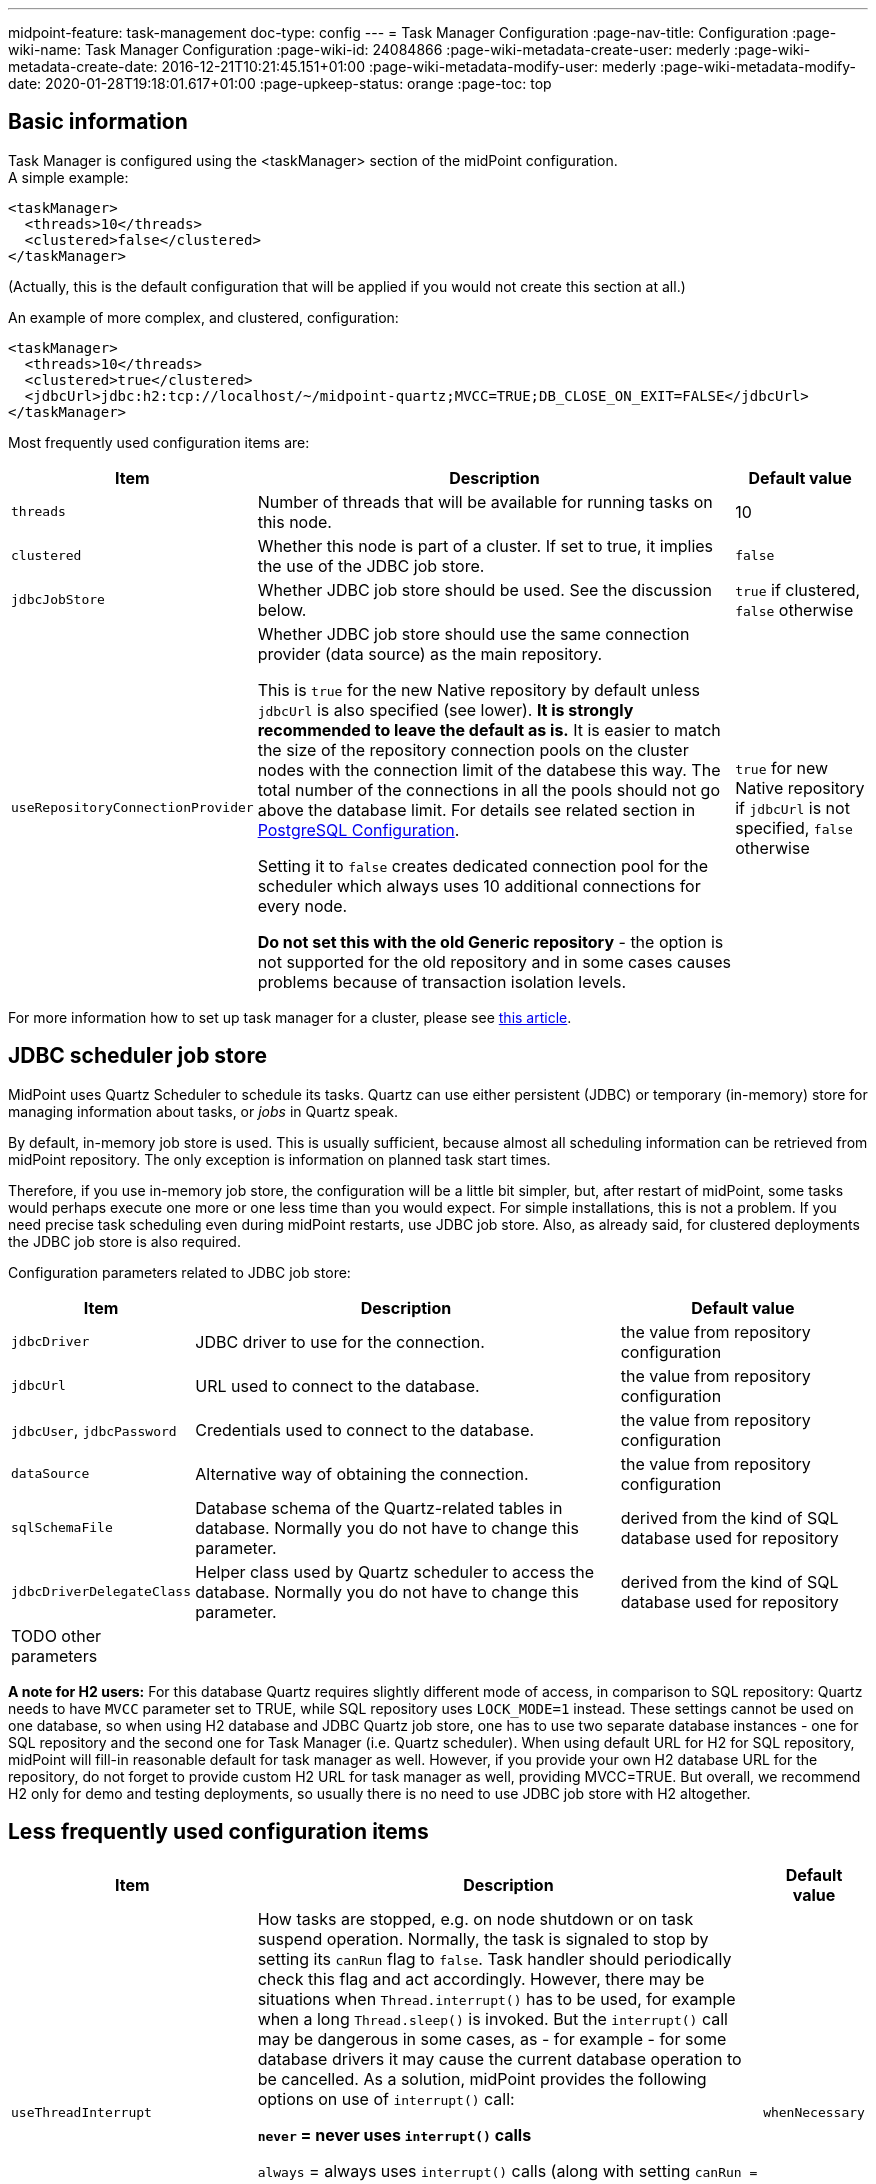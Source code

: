 ---
midpoint-feature: task-management
doc-type: config
---
= Task Manager Configuration
:page-nav-title: Configuration
:page-wiki-name: Task Manager Configuration
:page-wiki-id: 24084866
:page-wiki-metadata-create-user: mederly
:page-wiki-metadata-create-date: 2016-12-21T10:21:45.151+01:00
:page-wiki-metadata-modify-user: mederly
:page-wiki-metadata-modify-date: 2020-01-28T19:18:01.617+01:00
:page-upkeep-status: orange
:page-toc: top

== Basic information

Task Manager is configured using the <taskManager> section of the midPoint configuration. +
A simple example:

[source,xml]
----
<taskManager>
  <threads>10</threads>
  <clustered>false</clustered>
</taskManager>
----

(Actually, this is the default configuration that will be applied if you would not create this section at all.)

An example of more complex, and clustered, configuration:

[source,xml]
----
<taskManager>
  <threads>10</threads>
  <clustered>true</clustered>
  <jdbcUrl>jdbc:h2:tcp://localhost/~/midpoint-quartz;MVCC=TRUE;DB_CLOSE_ON_EXIT=FALSE</jdbcUrl>
</taskManager>
----

Most frequently used configuration items are:

[%autowidth]
|===
| Item | Description | Default value

| `threads`
| Number of threads that will be available for running tasks on this node.
| 10


| `clustered`
| Whether this node is part of a cluster.
If set to true, it implies the use of the JDBC job store.
| `false`


| `jdbcJobStore`
| Whether JDBC job store should be used.
See the discussion below.
| `true` if clustered, `false` otherwise

| `useRepositoryConnectionProvider`
a| Whether JDBC job store should use the same connection provider (data source) as the main repository.

This is `true` for the new Native repository by default unless `jdbcUrl` is also specified (see lower).
*It is strongly recommended to leave the default as is.*
It is easier to match the size of the repository connection pools on the cluster nodes with the
connection limit of the databese this way.
The total number of the connections in all the pools should not go above the database limit.
For details see related section in https://docs.evolveum.com/midpoint/reference/repository/native-postgresql/postgresql-configuration/#connections[PostgreSQL Configuration].

Setting it to `false` creates dedicated connection pool for the scheduler which always uses
10 additional connections for every node.

*Do not set this with the old Generic repository* - the option is not supported for the old repository
and in some cases causes problems because of transaction isolation levels.
| `true` for new Native repository if `jdbcUrl` is not specified, `false` otherwise

|===

For more information how to set up task manager for a cluster, please see xref:/midpoint/reference/deployment/clustering-ha/[this article].

== JDBC scheduler job store

MidPoint uses Quartz Scheduler to schedule its tasks.
Quartz can use either persistent (JDBC) or temporary (in-memory) store for managing information about tasks, or _jobs_ in Quartz speak.

By default, in-memory job store is used.
This is usually sufficient, because almost all scheduling information can be retrieved from midPoint repository.
The only exception is information on planned task start times.

Therefore, if you use in-memory job store, the configuration will be a little bit simpler, but, after restart of midPoint, some tasks would perhaps execute one more or one less time than you would expect.
For simple installations, this is not a problem.
If you need precise task scheduling even during midPoint restarts, use JDBC job store.
Also, as already said, for clustered deployments the JDBC job store is also required.

Configuration parameters related to JDBC job store:

[%autowidth]
|===
| Item | Description | Default value

| `jdbcDriver`
| JDBC driver to use for the connection.
| the value from repository configuration

| `jdbcUrl`
| URL used to connect to the database.
| the value from repository configuration

| `jdbcUser`, `jdbcPassword`
| Credentials used to connect to the database.
| the value from repository configuration

// TODO remove when 4.4 support ends
| `dataSource`
| Alternative way of obtaining the connection.
| the value from repository configuration

| `sqlSchemaFile`
| Database schema of the Quartz-related tables in database.
Normally you do not have to change this parameter.
| derived from the kind of SQL database used for repository

| `jdbcDriverDelegateClass`
| Helper class used by Quartz scheduler to access the database.
Normally you do not have to change this parameter.
| derived from the kind of SQL database used for repository


| TODO other parameters
|
|

|===

*A note for H2 users:* For this database Quartz requires slightly different mode of access, in comparison to SQL repository: Quartz needs to have `MVCC` parameter set to TRUE, while SQL repository uses `LOCK_MODE=1` instead.
These settings cannot be used on one database, so when using H2 database and JDBC Quartz job store, one has to use two separate database instances - one for SQL repository and the second one for Task Manager (i.e. Quartz scheduler).
When using default URL for H2 for SQL repository, midPoint will fill-in reasonable default for task manager as well.
However, if you provide your own H2 database URL for the repository, do not forget to provide custom H2 URL for task manager as well, providing MVCC=TRUE.
But overall, we recommend H2 only for demo and testing deployments, so usually there is no need to use JDBC job store with H2 altogether.

== Less frequently used configuration items

[%autowidth]
|===
|  Item | Description | Default value

| `useThreadInterrupt`
| How tasks are stopped, e.g. on node shutdown or on task suspend operation.
Normally, the task is signaled to stop by setting its `canRun` flag to `false`. Task handler should periodically check this flag and act accordingly.
However, there may be situations when `Thread.interrupt()` has to be used, for example when a long `Thread.sleep()` is invoked.
But the `interrupt()` call may be dangerous in some cases, as - for example - for some database drivers it may cause the current database operation to be cancelled.
As a solution, midPoint provides the following options on use of `interrupt()` call:

** `never` = never uses `interrupt()` calls

** `always` = always uses `interrupt()` calls (along with setting `canRun = true`)

** `whenNecessary` = first sets `canRun = true`, and if the task run does not finish within predefined time period (approx.
5 seconds), calls `interrupt()`. For implementation reasons, this mode works only for tasks running at local node; for remote tasks, if `useThreadInterrupt = whenNecessary`, `interrupt()` is never called.


| `whenNecessary`


| quartzClusterCheckinInterval
| How often should Quartz nodes check into the Quartz cluster.
Specified in milliseconds.
Usually does not need to be changed.
Available since midPoint 4.1.
| 7500


| `quartzClusterCheckinGracePeriod`
| After what time should other nodes consider a Quartz node to be "down".
Specified in milliseconds.
Increase if you experience "This scheduler instance (...) is still active but was recovered by another instance in the cluster.
This may cause inconsistent behavior." messages and you are sure that clocks in your cluster are correctly synchronized.
See link:https://jira.evolveum.com/browse/MID-5500[MID-5500]. Available since midPoint 4.1.
| 7500


| `checkForTaskConcurrentExecution`
| EXPERIMENTAL.
An additional approximate check that task is not started at two nodes at once.
(This can occur e.g. on unwanted Quartz node recovery described above.) Available since midPoint 4.1.
| false


| TODO other parameters
|
|

|===
